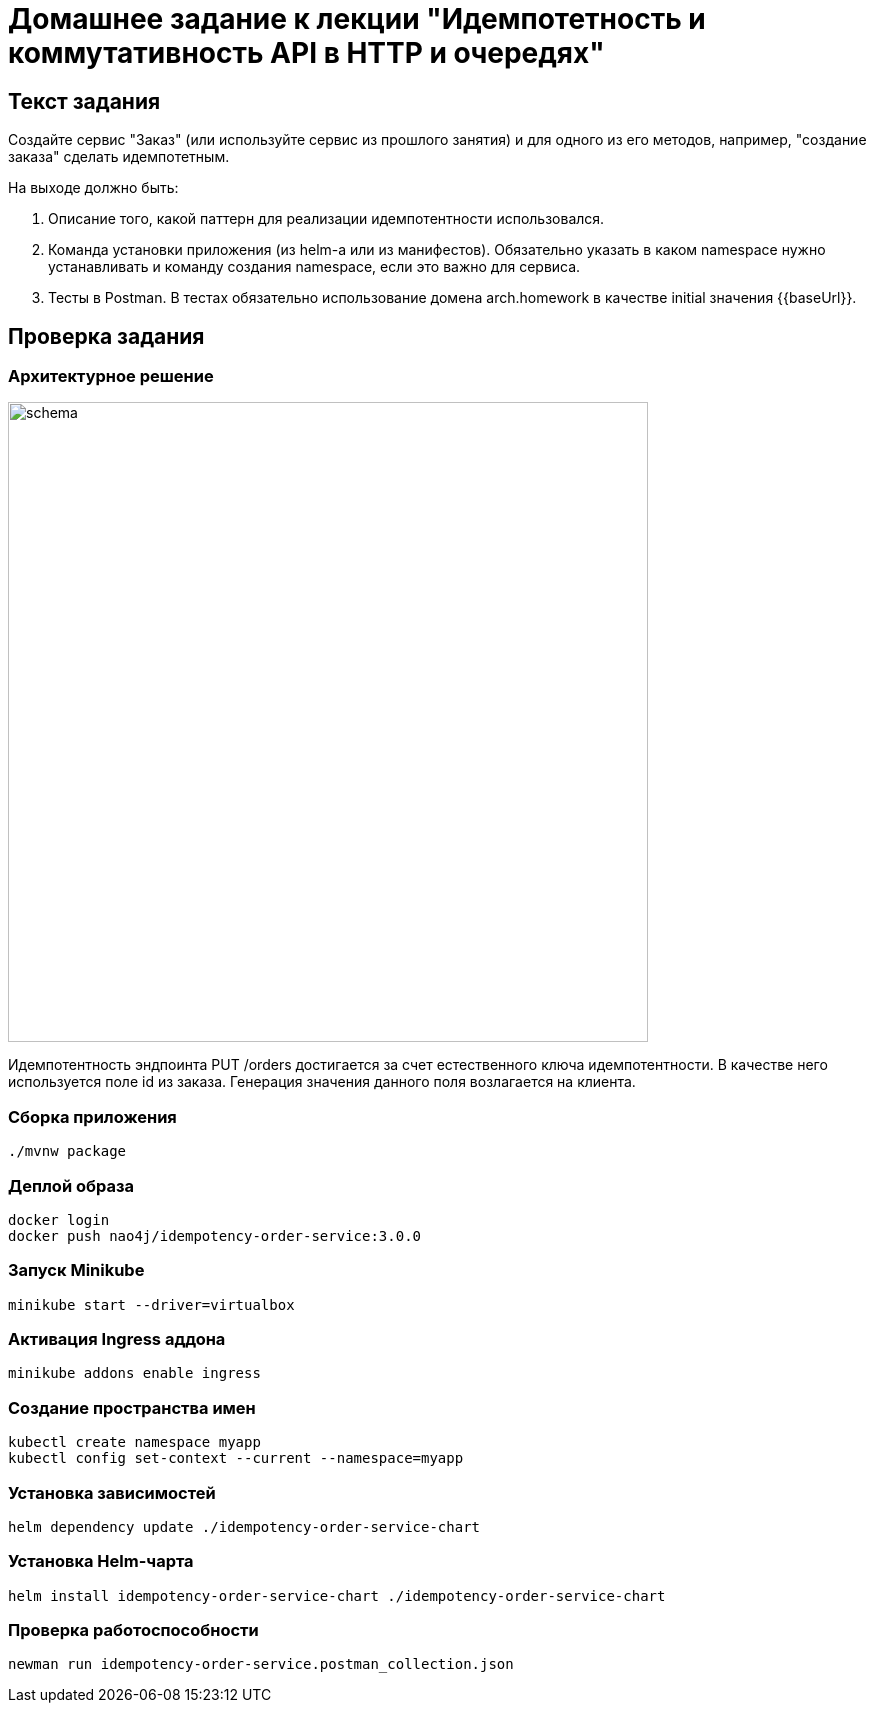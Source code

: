 = Домашнее задание к лекции "Идемпотетность и коммутативность API в HTTP и очередях"

== Текст задания

Создайте сервис "Заказ" (или используйте сервис из прошлого занятия) и для одного из его методов, например,
"создание заказа" сделать идемпотетным.

На выходе должно быть:

. Описание того, какой паттерн для реализации идемпотентности использовался.
. Команда установки приложения (из helm-а или из манифестов). Обязательно указать в каком namespace нужно устанавливать и команду создания namespace, если это важно для сервиса.
. Тесты в Postman. В тестах обязательно использование домена arch.homework в качестве initial значения {{baseUrl}}.

== Проверка задания

=== Архитектурное решение

image::README.assets/schema.png[width=640]

Идемпотентность эндпоинта PUT /orders достигается за счет естественного ключа идемпотентности. В качестве него используется поле id из заказа. Генерация значения данного поля возлагается на клиента.

=== Сборка приложения

[source,bash]
----
./mvnw package
----

=== Деплой образа

[source,bash]
----
docker login
docker push nao4j/idempotency-order-service:3.0.0
----

=== Запуск Minikube

[source,bash]
----
minikube start --driver=virtualbox
----

=== Активация Ingress аддона

[source,bash]
----
minikube addons enable ingress
----

=== Создание пространства имен

[source,bash]
----
kubectl create namespace myapp
kubectl config set-context --current --namespace=myapp
----

=== Установка зависимостей

[source,bash]
----
helm dependency update ./idempotency-order-service-chart
----

=== Установка Helm-чарта

[source,bash]
----
helm install idempotency-order-service-chart ./idempotency-order-service-chart
----

=== Проверка работоспособности

[source,bash]
----
newman run idempotency-order-service.postman_collection.json
----
